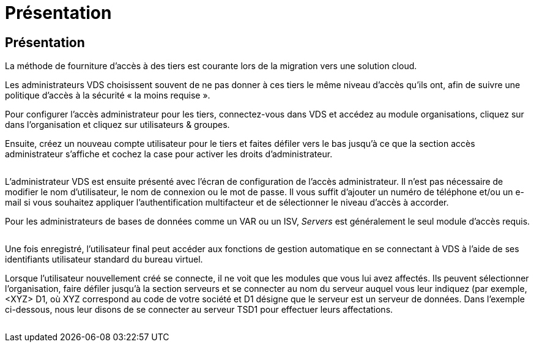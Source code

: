 = Présentation
:allow-uri-read: 




== Présentation

La méthode de fourniture d'accès à des tiers est courante lors de la migration vers une solution cloud.

Les administrateurs VDS choisissent souvent de ne pas donner à ces tiers le même niveau d'accès qu'ils ont, afin de suivre une politique d'accès à la sécurité « la moins requise ».

Pour configurer l'accès administrateur pour les tiers, connectez-vous dans VDS et accédez au module organisations, cliquez sur dans l'organisation et cliquez sur utilisateurs & groupes.

Ensuite, créez un nouveau compte utilisateur pour le tiers et faites défiler vers le bas jusqu'à ce que la section accès administrateur s'affiche et cochez la case pour activer les droits d'administrateur.

image:3rdparty1.png[""]

L'administrateur VDS est ensuite présenté avec l'écran de configuration de l'accès administrateur. Il n'est pas nécessaire de modifier le nom d'utilisateur, le nom de connexion ou le mot de passe. Il vous suffit d'ajouter un numéro de téléphone et/ou un e-mail si vous souhaitez appliquer l'authentification multifacteur et de sélectionner le niveau d'accès à accorder.

Pour les administrateurs de bases de données comme un VAR ou un ISV, _Servers_ est généralement le seul module d'accès requis.

image:3rdparty2.png[""]

Une fois enregistré, l'utilisateur final peut accéder aux fonctions de gestion automatique en se connectant à VDS à l'aide de ses identifiants utilisateur standard du bureau virtuel.

Lorsque l'utilisateur nouvellement créé se connecte, il ne voit que les modules que vous lui avez affectés. Ils peuvent sélectionner l'organisation, faire défiler jusqu'à la section serveurs et se connecter au nom du serveur auquel vous leur indiquez (par exemple, <XYZ> D1, où XYZ correspond au code de votre société et D1 désigne que le serveur est un serveur de données. Dans l'exemple ci-dessous, nous leur disons de se connecter au serveur TSD1 pour effectuer leurs affectations.

image:3rdparty3.png[""]
